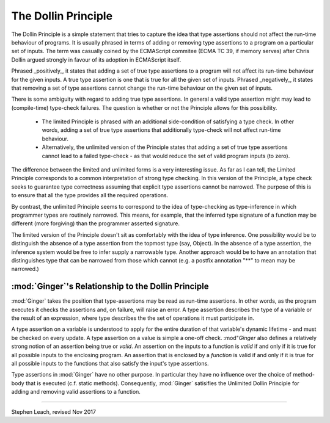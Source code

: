 The Dollin Principle
====================

The Dollin Principle is a simple statement that tries to capture the idea that type assertions should not affect the run-time behaviour of programs.  It is usually phrased in terms of adding or removing type assertions to a program on a particular set of inputs. The term was casually coined by the ECMAScript commitee (ECMA TC 39, if memory serves) after Chris Dollin argued strongly in favour of its adoption in ECMAScript itself.

Phrased _positively_, it states that adding a set of true type assertions to a program will not affect its run-time behaviour for the given inputs. A true type assertion is one that is true for all the given set of inputs. Phrased _negatively_, it states that removing a set of type assertions cannot change the run-time behaviour on the given set of inputs.

There is some ambiguity with regard to adding true type assertions. In general a valid type assertion might may lead to (compile-time) type-check failures. The question is whether or not the Principle allows for this possibility.

  * The limited Principle is phrased with an additional side-condition of satisfying a type check. In other words, adding a set of true type assertions that additionally type-check will not affect run-time behaviour.  
  * Alternatively, the unlimited version of the Principle states that adding a set of true type assertions cannot lead to a failed type-check - as that would reduce the set of valid program inputs (to zero). 

The difference between the limited and unlimited forms is a very interesting issue. As far as I can tell, the Limited Principle corresponds to a common interpretation of strong type checking. In this version of the Principle, a type check seeks to guarantee type correctness assuming that explicit type assertions cannot be narrowed. The purpose of this is to ensure that all the type provides all the required operations.

By contrast, the unlimited Principle seems to correspond to the idea of type-checking as type-inference in which programmer types are routinely narrowed.  This means, for example, that the inferred type signature of a function may be different (more forgiving) than the programmer asserted signature.

The limited version of the Principle doesn't sit as comfortably with the idea of type inference. One possibility would be to distinguish the absence of a type assertion from the topmost type (say, Object). In the absence of a type assertion, the inference system would be free to infer supply a narrowable type. Another approach would be to have an annotation that distinguishes type that can be narrowed from those which cannot (e.g. a postfix annotation "**" to mean may be narrowed.)

:mod:`Ginger`'s Relationship to the Dollin Principle
----------------------------------------------------
:mod:`Ginger` takes the position that type-assertions may be read as run-time assertions. In other
words, as the program executes it checks the assertions and, on failure, will raise an error. A type
assertion describes the type of a variable or the result of an expression, where type describes the 
the set of operations it must participate in. 

A type assertion on a variable is understood to apply for the entire duration of that variable's dynamic lifetime - and must be checked on every update. A type assertion on a value is simple a one-off check. :mod"`Ginger` also defines a relatively strong notion of an assertion being true or *valid*. An
assertion on the inputs to a function is *valid* if and only if it is true for all possible inputs to the enclosing program. An assertion that is enclosed by a *function* is valid if and only if it is true for all possible inputs to the functions that also satisfy the input's type assertions.

Type assertions in :mod:`Ginger` have no other purpose. In particular they have no influence over the choice of method-body that is executed (c.f. static methods). Consequently, :mod:`Ginger` satisifies the Unlimited Dollin Principle for adding and removing valid assertions to a function.


---------------------

Stephen Leach, revised Nov 2017
